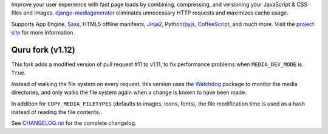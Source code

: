 Improve your user experience with fast page loads by combining,
compressing, and versioning your JavaScript & CSS files and images.
django-mediagenerator_ eliminates unnecessary HTTP requests
and maximizes cache usage.

Supports App Engine, Sass_, HTML5 offline manifests,  Jinja2_,
Python/pyjs_, CoffeeScript_, and much more. Visit the
`project site`_ for more information.

Quru fork (v1.12)
-----------------
This fork adds a modified version of pull request #11 to v1.11,
to fix performance problems when ``MEDIA_DEV_MODE`` is ``True``.

Instead of walking the file system on every request, this version uses the
Watchdog_ package to monitor the media directories, and only walks the file
system again when a change is known to have been made.

In addition for ``COPY_MEDIA_FILETYPES`` (defaults to images, icons, fonts),
the file modification time is used as a hash instead of reading the file contents.

See `CHANGELOG.rst`_ for the complete changelog.

.. _django-mediagenerator: http://www.allbuttonspressed.com/projects/django-mediagenerator
.. _project site: django-mediagenerator_
.. _Sass: http://sass-lang.com/
.. _pyjs: http://pyjs.org/
.. _CoffeeScript: http://coffeescript.org/
.. _Jinja2: http://jinja.pocoo.org/
.. _Watchdog: https://github.com/gorakhargosh/watchdog/
.. _CHANGELOG.rst: https://github.com/quru/django-mediagenerator/blob/master/CHANGELOG.rst
